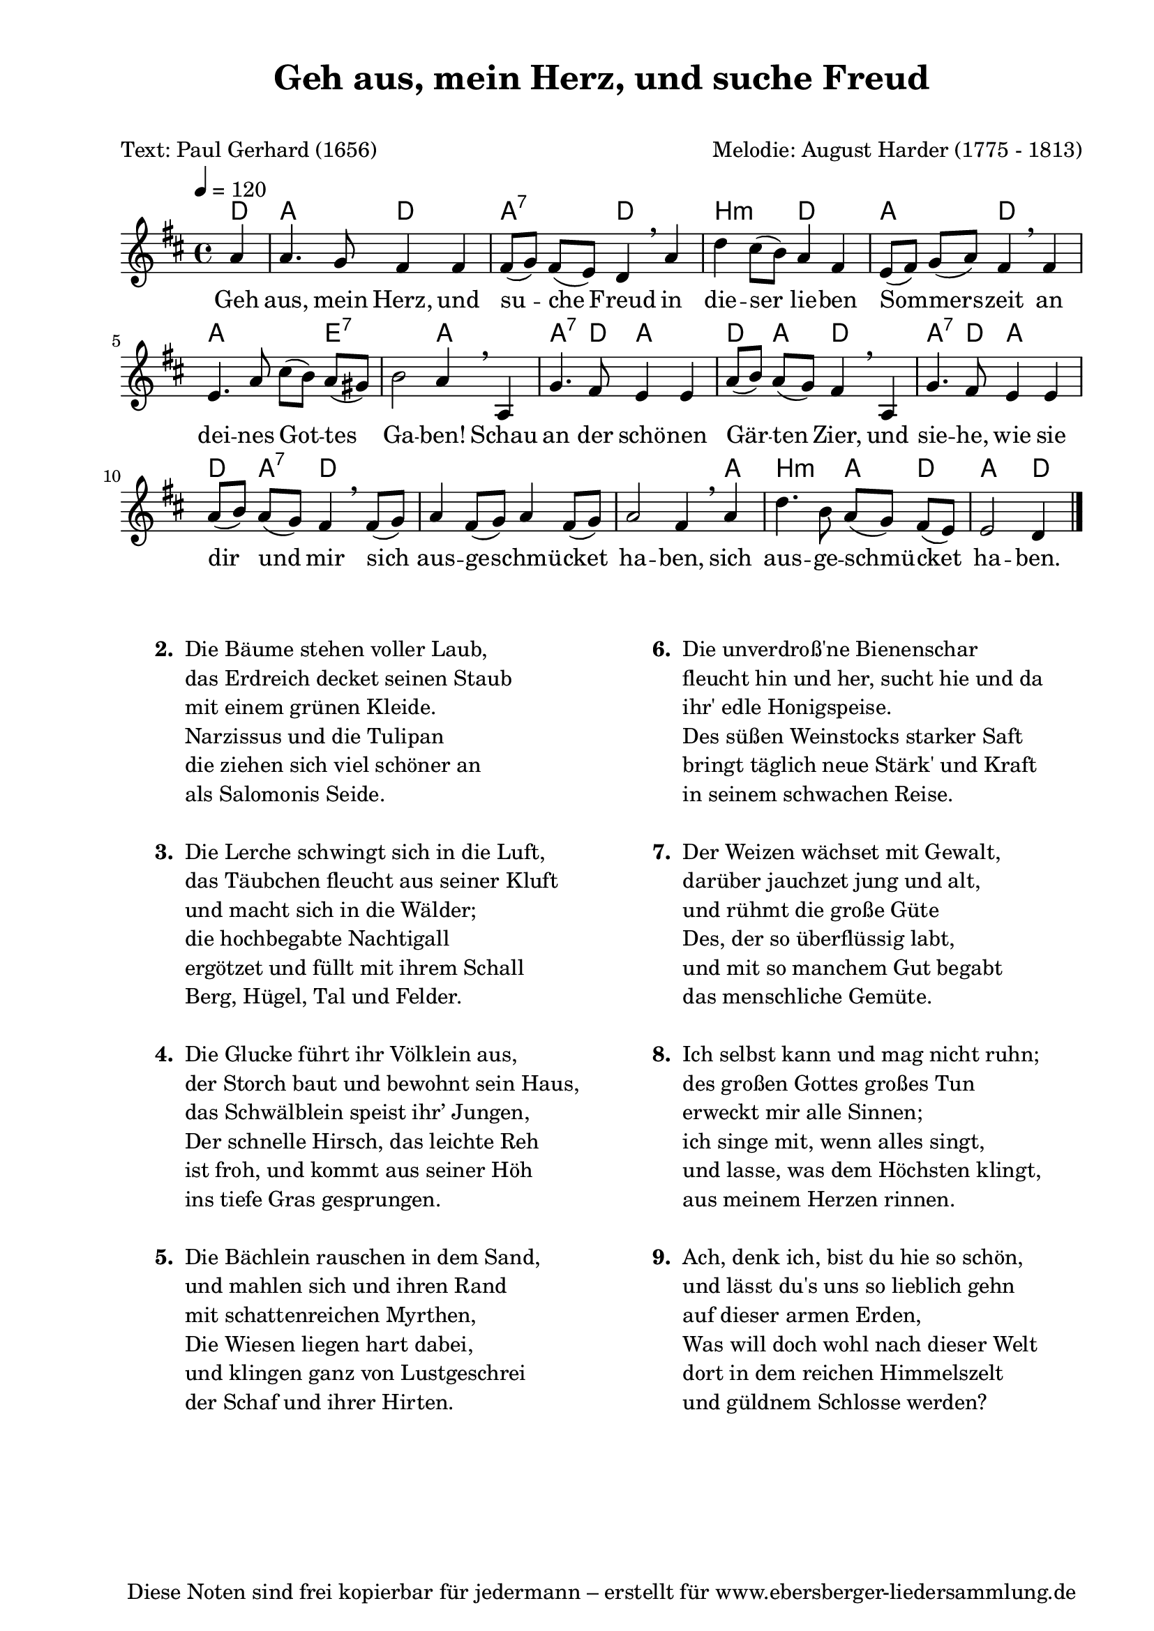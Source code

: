 % Dieses Notenblatt wurde erstellt von Michael Nausch
% Kontakt: michael@nausch.org (PGP public-key 0x2384C849) 

\version "2.16.0"

\header {
  title = "Geh aus, mein Herz, und suche Freud" % Die Überschrift der Noten wird zentriert gesetzt.
  subtitle = " "                              % weitere zentrierte Überschrift.
  poet = "Text: Paul Gerhard (1656)" 	      % Name des Dichters, linksbündig unter dem Unteruntertitel.
  meter = ""                                  % Metrum, linksbündig unter dem Dichter.
  composer = "Melodie: August Harder (1775 - 1813)" % Name des Komponisten, rechtsbüngig unter dem Unteruntertitel.
  arranger = ""                               % Name des Bearbeiters/Arrangeurs, rechtsbündig unter dem Komponisten.
  tagline = "Diese Noten sind frei kopierbar für jedermann – erstellt für www.ebersberger-liedersammlung.de"
                                              % Zentriert unten auf der letzten Seite.
%  copyright = "Diese Noten sind frei kopierbar für jedermann – erstellt für www.ebersberger-liedersammlung.de"
                                              % Zentriert unten auf der ersten Seite (sollten tatsächlich zwei
                                              % seiten benötigt werden"
}

% Seitenformat und Ränder definieren
\paper {
  #(set-paper-size "a4")    % Seitengröße auf DIN A4 setzen.
  after-title-space = 2\cm  % Die Größe des Abstands zwischen der Überschrift und dem ersten Notensystem.
  bottom-margin = 5\mm      % Der Rand zwischen der Fußzeile und dem unteren Rand der Seite.
  top-margin = 10\mm        % Der Rand zwischen der Kopfzeile und dem oberen Rand der Seite.

  left-margin = 22\mm       % Der Rand zwischen dem linken Seitenrand und dem Beginn der Systeme/Strophen.
  line-width = 175\mm       % Die Breite des Notensystems.
}

\layout {
  indent = #0
}

% Akkorde für die Gitarrenbegleitung
akkorde = \chordmode {
  \germanChords
	d4 a2 d a:7 d2 b:m d2 a d 
	a2. e2.:7 a2 a4.:7 d8 a2 d4 a d2 a4.:7 d8 a2 
	d4 a:7 d1. s2. a4 b2:m a4 d a2 d4
}


melodie = \relative c'' {
  \clef "treble"
  \time 4/4
  \tempo 4 = 120
  \key d\major
  \autoBeamOff
  %\repeat volta 2 { } %Wiederholung
  \partial 4 % 1/4 Auftakt
	a4 a4. g8 fis4 fis4 fis8 ([g8]) fis8 ([e8]) d4 \breathe a'4
	d4 cis8 [(b8)] a4 fis4 e8 ([fis8]) g8 ([a8]) fis4 \breathe fis
	e4. a8 cis ([b]) a ([gis]) b2 a4 \breathe a, g'4. fis8 e4 e
	a8 ([b]) a ([g]) fis4 \breathe a, g'4. fis8 e4 e
	a8 ([b]) a ([g]) fis4 \breathe fis8 ([g]) a4 fis8 ([g]) a4 fis8 ([g])
	a2 fis4 \breathe a4 d4. b8 a ([g]) fis ([e]) e2 d4 
  \bar "|."
}


text = \lyricmode {
  %\set stanza = "1."
	Geh aus, mein Herz, und su -- che Freud in die -- ser lie -- ben
	Som -- mers -- zeit an dei -- nes Got -- tes Ga -- ben!
	Schau an der schö -- nen Gär -- ten Zier, und sie -- he, wie sie
	dir und mir sich aus -- ge -- schmü -- cket ha -- ben, 
	sich aus -- ge -- schmü -- cket ha -- ben.
}

\score {
  <<
    \new ChordNames { \akkorde }
    \new Voice = "Lied" { \melodie }
    \new Lyrics \lyricsto "Lied" { \text }
  >>
  \midi { }
  \layout { }
}

\markup {
	\column {
    \hspace #0.1     % schafft ein wenig Platz zur den Noten
    \fill-line {
      \hspace #0.1  % Spalte vom linken Rand, auskommentieren, wenn nur eine Spalte
	  \column {      % erste Spalte links
        \line {	\bold "  2. "
          \column {
	  		"Die Bäume stehen voller Laub,"
			"das Erdreich decket seinen Staub"
			"mit einem grünen Kleide."
			"Narzissus und die Tulipan"
			"die ziehen sich viel schöner an"
            		"als Salomonis Seide."
			" "
          }
        }
        \hspace #0.1  % vertikaler Abstand zwischen den Strophen 
        \line { \bold "  3. "
          \column {
            		"Die Lerche schwingt sich in die Luft,"
            		"das Täubchen fleucht aus seiner Kluft"
            		"und macht sich in die Wälder;"
			"die hochbegabte Nachtigall"
			"ergötzet und füllt mit ihrem Schall"
			"Berg, Hügel, Tal und Felder."
			" "
		  }
		}
        \hspace #0.1  % vertikaler Abstand zwischen den Strophen 
        \line { \bold "  4. "
          \column {
			"Die Glucke führt ihr Völklein aus,"
			"der Storch baut und bewohnt sein Haus,"
			"das Schwälblein speist ihr’ Jungen,"
			"Der schnelle Hirsch, das leichte Reh"
			"ist froh, und kommt aus seiner Höh"
			"ins tiefe Gras gesprungen."
			" "
		  }
		}
        \hspace #0.1  % vertikaler Abstand zwischen den Strophen 
        \line {  \bold "  5. "
          \column {
			"Die Bächlein rauschen in dem Sand,"
			"und mahlen sich und ihren Rand"
			"mit schattenreichen Myrthen,"
			"Die Wiesen liegen hart dabei,"
			"und klingen ganz von Lustgeschrei"
			"der Schaf und ihrer Hirten."
			" "
          }
        }
      }
% { ab hier auskommentieren, wenn es nur eine Spalte sein soll
      \hspace #0.1    % horizontaler Abstand zwischen den Spalten
	  \column {       % zweite Spalte rechts
        \line {
          \bold "  6. "
          \column {
              		"Die unverdroß'ne Bienenschar"
              		"fleucht hin und her, sucht hie und da"
              		"ihr' edle Honigspeise."
              		"Des süßen Weinstocks starker Saft"
              		"bringt täglich neue Stärk' und Kraft"
              		"in seinem schwachen Reise."
			" "
          }
        }
        \hspace #0.1
        \line {
          \bold "  7. "
          \column {
			"Der Weizen wächset mit Gewalt,"
			"darüber jauchzet jung und alt,"
			"und rühmt die große Güte"
			"Des, der so überflüssig labt,"
			"und mit so manchem Gut begabt"
			"das menschliche Gemüte."
			" "
		  }
        }
        \hspace #0.1
        \line {
          \bold "  8. "
          \column {
              		"Ich selbst kann und mag nicht ruhn;"
              		"des großen Gottes großes Tun"
              		"erweckt mir alle Sinnen;"
              		"ich singe mit, wenn alles singt,"
              		"und lasse, was dem Höchsten klingt,"
              		"aus meinem Herzen rinnen."
			" "
          }
        }
        \hspace #0.1
        \line {
          \bold "  9. "
          \column {
			"Ach, denk ich, bist du hie so schön,"
			"und lässt du's uns so lieblich gehn"
			"auf dieser armen Erden,"
			"Was will doch wohl nach dieser Welt"
			"dort in dem reichen Himmelszelt"
			"und güldnem Schlosse werden?"
			" "
          }
        }
      }
% } % bis hier auskommentieren, wenn es nur eine Spalte sein soll
      \hspace #0.1  % Spalte vom linken Rand
	}
  }
}

